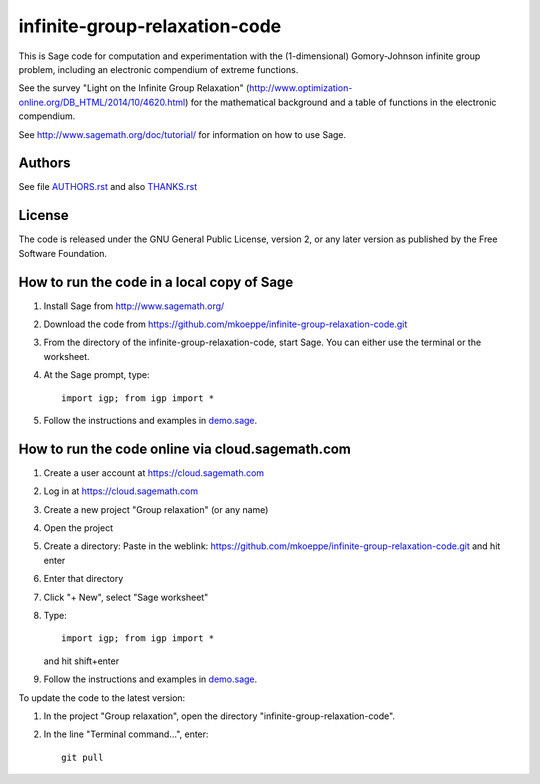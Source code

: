 infinite-group-relaxation-code
==============================

This is Sage code for computation and experimentation with the
(1-dimensional) Gomory-Johnson infinite group problem, including an
electronic compendium of extreme functions.

See the survey "Light on the Infinite Group Relaxation" 
(http://www.optimization-online.org/DB_HTML/2014/10/4620.html)
for the mathematical background and a table of functions in the 
electronic compendium.

See http://www.sagemath.org/doc/tutorial/ for information on how to
use Sage.

Authors
-------

See file `<AUTHORS.rst>`_ and also `<THANKS.rst>`_

License
-------

The code is released under the GNU General Public License, version 2,
or any later version as published by the Free Software Foundation. 

How to run the code in a local copy of Sage
-------------------------------------------

1. Install Sage from http://www.sagemath.org/

2. Download the code from
   https://github.com/mkoeppe/infinite-group-relaxation-code.git

3. From the directory of the infinite-group-relaxation-code, start
   Sage.  You can either use the terminal or the worksheet.

4. At the Sage prompt, type::

    import igp; from igp import *

5. Follow the instructions and examples in `<demo.sage>`_.


How to run the code online via cloud.sagemath.com
-------------------------------------------------

1. Create a user account at https://cloud.sagemath.com

2. Log in at https://cloud.sagemath.com

3. Create a new project "Group relaxation" (or any name)

4. Open the project

5. Create a directory: 
   Paste in the weblink: https://github.com/mkoeppe/infinite-group-relaxation-code.git
   and hit enter

6. Enter that directory

7. Click "+ New", select "Sage worksheet"

8. Type::

    import igp; from igp import *

   and hit shift+enter

9. Follow the instructions and examples in `<demo.sage>`_.


To update the code to the latest version:

1. In the project "Group relaxation", open the directory "infinite-group-relaxation-code".
   
2. In the line "Terminal command...", enter::
     
    git pull 



